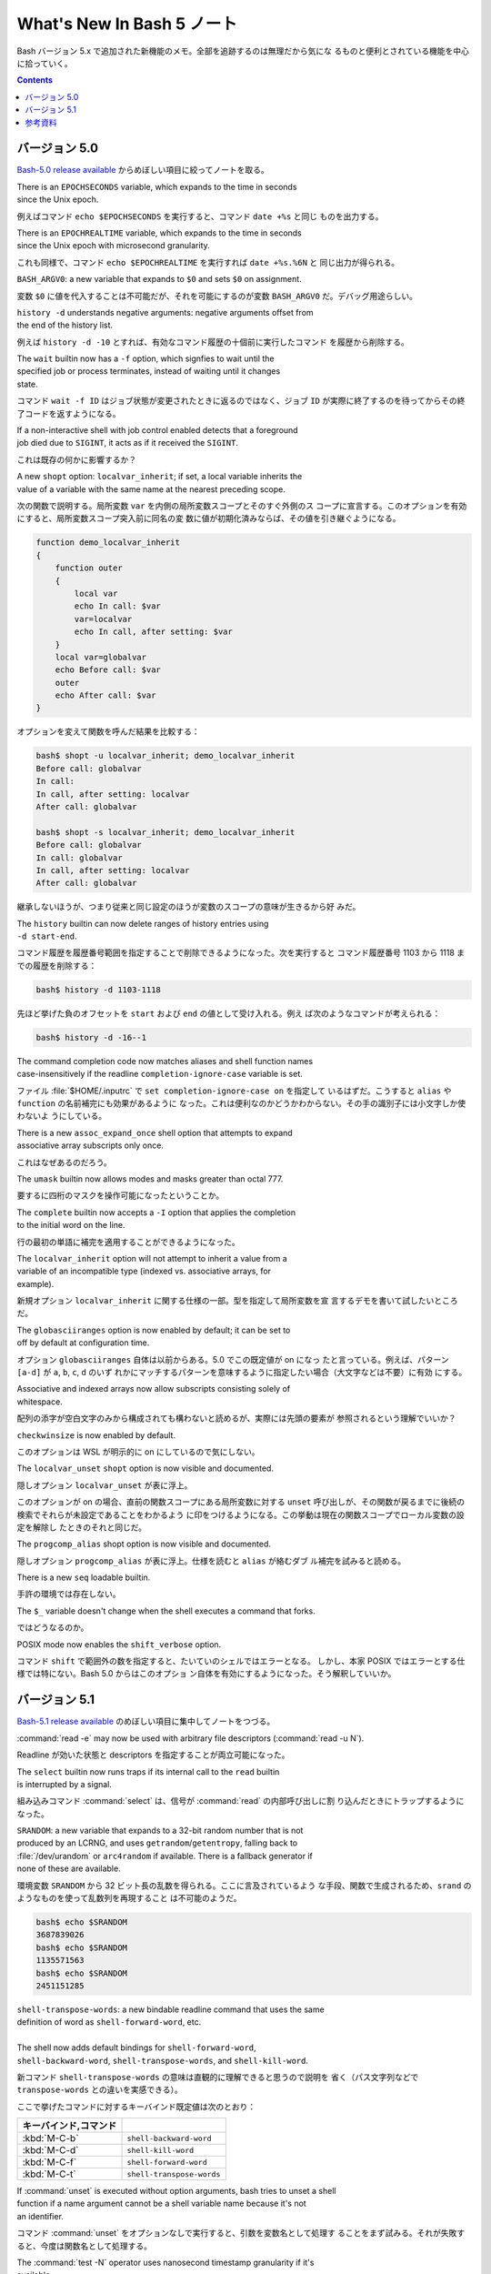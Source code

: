 ======================================================================
What's New In Bash 5 ノート
======================================================================

Bash バージョン 5.x で追加された新機能のメモ。全部を追跡するのは無理だから気にな
るものと便利とされている機能を中心に拾っていく。

.. contents::

バージョン 5.0
======================================================================

`Bash-5.0 release available <https://lists.gnu.org/archive/html/bug-bash/2019-01/msg00063.html>`__
からめぼしい項目に絞ってノートを取る。

| There is an ``EPOCHSECONDS`` variable, which expands to the time in seconds
| since the Unix epoch.

例えばコマンド ``echo $EPOCHSECONDS`` を実行すると、コマンド ``date +%s`` と同じ
ものを出力する。

| There is an ``EPOCHREALTIME`` variable, which expands to the time in seconds
| since the Unix epoch with microsecond granularity.

これも同様で、コマンド ``echo $EPOCHREALTIME`` を実行すれば ``date +%s.%6N`` と
同じ出力が得られる。

| ``BASH_ARGV0``: a new variable that expands to ``$0`` and sets ``$0`` on assignment.

変数 ``$0`` に値を代入することは不可能だが、それを可能にするのが変数
``BASH_ARGV0`` だ。デバッグ用途らしい。

| ``history -d`` understands negative arguments: negative arguments offset from
| the end of the history list.

例えば ``history -d -10`` とすれば、有効なコマンド履歴の十個前に実行したコマンド
を履歴から削除する。

| The ``wait`` builtin now has a ``-f`` option, which signfies to wait until the
| specified job or process terminates, instead of waiting until it changes
| state.

コマンド ``wait -f ID`` はジョブ状態が変更されたときに返るのではなく、ジョブ
``ID`` が実際に終了するのを待ってからその終了コードを返すようになる。

| If a non-interactive shell with job control enabled detects that a foreground
| job died due to ``SIGINT``, it acts as if it received the ``SIGINT``.

これは既存の何かに影響するか？

| A new ``shopt`` option: ``localvar_inherit``; if set, a local variable inherits the
| value of a variable with the same name at the nearest preceding scope.

次の関数で説明する。局所変数 ``var`` を内側の局所変数スコープとそのすぐ外側のス
コープに宣言する。このオプションを有効にすると、局所変数スコープ突入前に同名の変
数に値が初期化済みならば、その値を引き継ぐようになる。

.. code:: shell

   function demo_localvar_inherit
   {
       function outer
       {
           local var
           echo In call: $var
           var=localvar
           echo In call, after setting: $var
       }
       local var=globalvar
       echo Before call: $var
       outer
       echo After call: $var
   }

オプションを変えて関数を呼んだ結果を比較する：

.. code:: console

   bash$ shopt -u localvar_inherit; demo_localvar_inherit
   Before call: globalvar
   In call:
   In call, after setting: localvar
   After call: globalvar

   bash$ shopt -s localvar_inherit; demo_localvar_inherit
   Before call: globalvar
   In call: globalvar
   In call, after setting: localvar
   After call: globalvar

継承しないほうが、つまり従来と同じ設定のほうが変数のスコープの意味が生きるから好
みだ。

| The ``history`` builtin can now delete ranges of history entries using
| ``-d start-end``.

コマンド履歴を履歴番号範囲を指定することで削除できるようになった。次を実行すると
コマンド履歴番号 1103 から 1118 までの履歴を削除する：

.. code:: console

   bash$ history -d 1103-1118

先ほど挙げた負のオフセットを ``start`` および ``end`` の値として受け入れる。例え
ば次のようなコマンドが考えられる：

.. code:: console

   bash$ history -d -16--1

| The command completion code now matches aliases and shell function names
| case-insensitively if the readline ``completion-ignore-case`` variable is set.

ファイル :file:`$HOME/.inputrc` で ``set completion-ignore-case on`` を指定して
いるはずだ。こうすると ``alias`` や ``function`` の名前補完にも効果があるように
なった。これは便利なのかどうかわからない。その手の識別子には小文字しか使わないよ
うにしている。

| There is a new ``assoc_expand_once`` shell option that attempts to expand
| associative array subscripts only once.

これはなぜあるのだろう。

| The ``umask`` builtin now allows modes and masks greater than octal 777.

要するに四桁のマスクを操作可能になったということか。

| The ``complete`` builtin now accepts a ``-I`` option that applies the completion
| to the initial word on the line.

行の最初の単語に補完を適用することができるようになった。

| The ``localvar_inherit`` option will not attempt to inherit a value from a
| variable of an incompatible type (indexed vs. associative arrays, for
| example).

新規オプション ``localvar_inherit`` に関する仕様の一部。型を指定して局所変数を宣
言するデモを書いて試したいところだ。

| The ``globasciiranges`` option is now enabled by default; it can be set to
| off by default at configuration time.

オプション ``globasciiranges`` 自体は以前からある。5.0 でこの既定値が on になっ
たと言っている。例えば、パターン ``[a-d]`` が ``a``, ``b``, ``c``, ``d`` のいず
れかにマッチするパターンを意味するように指定したい場合（大文字などは不要）に有効
にする。

| Associative and indexed arrays now allow subscripts consisting solely of
| whitespace.

配列の添字が空白文字のみから構成されても構わないと読めるが、実際には先頭の要素が
参照されるという理解でいいか？

| ``checkwinsize`` is now enabled by default.

このオプションは WSL が明示的に on にしているので気にしない。

| The ``localvar_unset`` ``shopt`` option is now visible and documented.

隠しオプション ``localvar_unset`` が表に浮上。

このオプションが on の場合、直前の関数スコープにある局所変数に対する ``unset``
呼び出しが、その関数が戻るまでに後続の検索でそれらが未設定であることをわかるよう
に印をつけるようになる。この挙動は現在の関数スコープでローカル変数の設定を解除し
たときのそれと同じだ。

| The ``progcomp_alias`` shopt option is now visible and documented.

隠しオプション ``progcomp_alias`` が表に浮上。仕様を読むと ``alias`` が絡むダブ
ル補完を試みると読める。

| There is a new ``seq`` loadable builtin.

手許の環境では存在しない。

| The ``$_`` variable doesn't change when the shell executes a command that forks.

ではどうなるのか。

| POSIX mode now enables the ``shift_verbose`` option.

コマンド ``shift`` で範囲外の数を指定すると、たいていのシェルではエラーとなる。
しかし、本家 POSIX ではエラーとする仕様では特にない。Bash 5.0 からはこのオプショ
ン自体を有効にするようになった。そう解釈していいか。

バージョン 5.1
======================================================================

`Bash-5.1 release available <https://lists.gnu.org/archive/html/info-gnu/2020-12/msg00003.html>`__
のめぼしい項目に集中してノートをつづる。

| :command:`read -e` may now be used with arbitrary file descriptors (:command:`read -u N`).

Readline が効いた状態と descriptors を指定することが両立可能になった。

| The ``select`` builtin now runs traps if its internal call to the ``read`` builtin
| is interrupted by a signal.

組み込みコマンド :command:`select` は、信号が :command:`read` の内部呼び出しに割
り込んだときにトラップするようになった。

| ``SRANDOM``: a new variable that expands to a 32-bit random number that is not
| produced by an LCRNG, and uses ``getrandom``/``getentropy``, falling back to
| :file:`/dev/urandom` or ``arc4random`` if available. There is a fallback generator if
| none of these are available.

環境変数 ``SRANDOM`` から 32 ビット長の乱数を得られる。ここに言及されているよう
な手段、関数で生成されるため、``srand`` のようなものを使って乱数列を再現すること
は不可能のようだ。

.. code:: console

   bash$ echo $SRANDOM
   3687839026
   bash$ echo $SRANDOM
   1135571563
   bash$ echo $SRANDOM
   2451151285

| ``shell-transpose-words``: a new bindable readline command that uses the same
| definition of word as ``shell-forward-word``, etc.
|
| The shell now adds default bindings for ``shell-forward-word``,
| ``shell-backward-word``, ``shell-transpose-words``, and ``shell-kill-word``.

新コマンド ``shell-transpose-words`` の意味は直観的に理解できると思うので説明を
省く（パス文字列などで ``transpose-words`` との違いを実感できる）。

ここで挙げたコマンドに対するキーバインド既定値は次のとおり：

.. csv-table::
   :delim: |
   :header: キーバインド,コマンド
   :widths: auto

   :kbd:`M-C-b` | ``shell-backward-word``
   :kbd:`M-C-d` | ``shell-kill-word``
   :kbd:`M-C-f` | ``shell-forward-word``
   :kbd:`M-C-t` | ``shell-transpose-words``

| If :command:`unset` is executed without option arguments, bash tries to unset a shell
| function if a name argument cannot be a shell variable name because it's not
| an identifier.

コマンド :command:`unset` をオプションなしで実行すると、引数を変数名として処理す
ることをまず試みる。それが失敗すると、今度は関数名として処理する。

| The :command:`test -N` operator uses nanosecond timestamp granularity if it's
| available.

ファイルが最後に読み込まれてからナノ秒単位の短時間の間に変更されたとしてもテスト
が機能するようになった。

| ``BASH_REMATCH`` is no longer readonly.

この環境変数は ``[[ target =~ pattern ]]`` テストの結果を格納する配列だ。
その読み取りしかできない性質がなくなったということは？

| :command:`wait`: has a new ``-p VARNAME`` option, which stores the PID returned by :command:`wait -n`
| or :command:`wait` without arguments.

コマンド :command:`wait` 実行時にプロセス ID を保存しておく事態になったらこれを
使おう。

| Sorting the results of pathname expansion now uses byte-by-byte comparisons
| if two strings collate equally to impose a total order; the result of a
| POSIX interpretation.

それでもなお等しいということはあり得ないか。

| Bash now allows ``SIGINT`` ``trap`` handlers to execute recursively.

これだけでは何のことかわからない。

| Process substitution is now available in posix mode.

プロセス置換が POSIX モードで利用可能になったことは本バージョンの注目項目の一つ
として紹介されている。

| ``READLINE_MARK``: a new variable available while executing commands bound with
| :command:`bind -x`, contains the value of the mark.

変数 ``READLINE_MARK`` はコマンド :command:`bind -x` で使用する Readline ライン
バッファー内の印の位置を含む変数だ。挿入点と印の間の文字列が region と呼ばれるもの
だ。

| :command:`test -v N` can now test whether or not positional parameter ``N`` is set.

``$1``, ``$2``, ... がセット済みかどうかを知る術は他にもある。

| ``local`` now honors the ``-p`` option to display all local variables at the
| current context.

今まで知らなかったが、実は ``local`` はシェル関数であったのだ。キーワードかと
思っていた。何らかの関数中で ``local -p`` を呼び出すと、上述のように機能する。

.. code:: shell

   function test-local {
       local a=3
       local b=Mono
       echo test local
       local -p
   }

実行結果の例（この出力と一致しない場合があり得る）：

.. code:: console

   bash$ test-local
   test local
   declare -- a="3"
   declare -- b="Mono"

| The ``@a`` variable transformation now prints attributes for unset array
| variables.
|
| The ``@A`` variable transformation now prints a declare command that sets a
| variable's attributes if the variable has attributes but is unset.

やってみよう：

.. code:: console

   bash$ declare -a myarray
   bash$ echo ${myarray@a}
   a
   bash$ echo ${myarray@A}
   declare -a myarray

| ``declare`` and ``local`` now have a ``-I`` option that inherits attributes and
| value from a variable with the same name at a previous scope.

これは入れ子スコープで変数を複製するのに利用できるだろうか。

| When run from a ``-c`` command, ``jobs`` now reports the status of completed jobs.

コマンド :command:`jobs` を :command:`bash -h` 中に実行するとジョブの実行状況を
確認できる。

| New ``U``, ``u``, and ``L`` parameter transformations to convert to uppercase,
| convert first character to uppercase, and convert to lowercase,
| respectively.

変数変換 ``${parameter@operator}`` において、``operator`` 部分にこれらの記号が対
応された。それぞれの変換は Emacs における ``upcase-word``, ``capitalize-word``,
``lowercase-word`` に相当すると憶えておくといい。

.. code:: console

   myvar=varName
   echo ${myvar@u} ${myvar@U} ${myvar@L}
   VarName VARNAME varname

| ``PROMPT_COMMAND``: can now be an array variable, each element of which can
| contain a command to be executed like a string ``PROMPT_COMMAND`` variable.

変数 ``PROMPT_COMMAND`` は ``PS1`` を表示する前に毎回実行されるコマンドを指定す
るものだ。複数のコマンドを実行するために配列を代入することが可能になった。例えば

.. code:: shell

   PROMPT_COMMAND=( "command1" "command2" ... )

とすると、端末でコマンドを何か入力、実行するたびに ``command1``, ``command2``, ...
がいちいち実行されるようになる。

| :command:`ulimit` has a ``-R`` option to report and set the ``RLIMIT_RTTIME`` resource.

コマンド :command:`ulimit` 自体を全く利用しないので後回し。

| Associative arrays may be assigned using a list of key-value pairs within
| a compound assignment. Compound assignments where the words are not of
| the form ``[key]=value`` are assumed to be key-value assignments. A missing or
| empty key is an error; a missing value is treated as ``NULL``. Assignments may
| not mix the two forms.

連想配列への key-value の代入および追加方法が次のような式が合法になるように拡張
された：

.. code:: console

   bash$ declare -A mymap=(k0 v0 k1 v1)
   bash$ echo "${mymap[@]}"
   v0 v1
   bash$ mymap+=(k2 v2 k3 v3)
   bash$ echo "${mymap[@]}"
   v0 v1 v2 v3

| New ``K`` parameter transformation to display associative arrays as key-
| value pairs.

連想配列の値を引用符で囲まれた可能性のある出力を生成する。先ほどの例の ``mymap``
に適用すると：

.. code:: console

   echo "${mymap[@]@K}"
   k0 "v0" k1 "v1" k2 "v2" k3 "v3"

| ``SECONDS`` and ``RANDOM`` may now be assigned using arithmetic expressions, since
| they are nominally integer variables. ``LINENO`` is not an integer variable.

そのようなことはしない。

| Bash temporarily suppresses the verbose option when running the ``DEBUG`` trap
| while running a command from the :command:`fc` builtin.

状況がわからない。

| :command:`wait -n` now accepts a list of job specifications as arguments and will
| wait for the first one in the list to change state.

オプションの ``-n`` は the next の意。この変更は理に適っている。

| ``HISTFILE`` is now readonly in a restricted shell.

制限シェル :command:`rbash` を起動して変数の属性を先ほど習った変数展開で調べる：

.. code:: console

   $ echo ${HISTFILE@a}
   r

| ``GLOBIGNORE`` now ignores ``.`` and ``..`` as a terminal pathname component.

環境変数 ``GLOBIGNORE`` はコロン区切りのパターンのリストであって、パス展開時に無
視されるパターンを定義する。Bash 5.1 からはドットおよびドットドットが端末パス名
構成要素としては無視されるようになったと言っている。

参考資料
======================================================================

* `Bash 5.0 is here with new features and improvements | Packt Hub <https://hub.packtpub.com/gnu-bash-5-0-is-here-with-new-features-and-improvements/>`__
* `Bash 5.0 Released with New Features <https://itsfoss.com/bash-5-release/>`__
* `What's New in GNU Bash 5? <https://www.shell-tips.com/bash/what-is-new-in-gnu-bash-5/>`__
* `upgrade - What's going to be new in bash 5 - Unix & Linux Stack Exchange <https://unix.stackexchange.com/questions/478590/whats-going-to-be-new-in-bash-5>`__
* `Get current time in seconds since the Epoch on Linux, Bash - Stack Overflow <https://stackoverflow.com/questions/1092631/get-current-time-in-seconds-since-the-epoch-on-linux-bash>`__
* `variable - What is the purpose of BASH_ARGV0 in bash? - Unix &amp; Linux Stack Exchange <https://unix.stackexchange.com/questions/493221/what-is-the-purpose-of-bash-argv0-in-bash>`__
* `scope - Bash: Hide global variable using local variable with same name - Stack Overflow <https://stackoverflow.com/questions/54204612/bash-hide-global-variable-using-local-variable-with-same-name>`__
* `Globbing e as variáveis ‘LANG’ e ‘LC_’ – DEBXP COMUNIDADE <https://debxp.org/globbing-e-as-variaveis-lang-e-lc_/>`__
* `linux - How to delete history of last 10 commands in shell? - Stack Overflow <https://stackoverflow.com/questions/14750650/how-to-delete-history-of-last-10-commands-in-shell>`__
* `Bash wait Command with Examples <https://phoenixnap.com/kb/bash-wait-command>`__
* `Bash 5.1 has already been released and these are its news | Linux Addicts <https://www.linuxadictos.com/en/bash-5-1-has-already-been-released-and-these-are-its-news.html>`__
* `bash - Is $PROMPT_COMMAND a colon-separated list? - Unix & Linux Stack Exchange <https://unix.stackexchange.com/questions/460651/is-prompt-command-a-colon-separated-list>`__
* `Bash fc Command : Easily Wield the Bash Shell Like a Pro <https://adamtheautomator.com/bash-fc-command/>`__
* その他、Bash Reference Manual やヘルプなど
